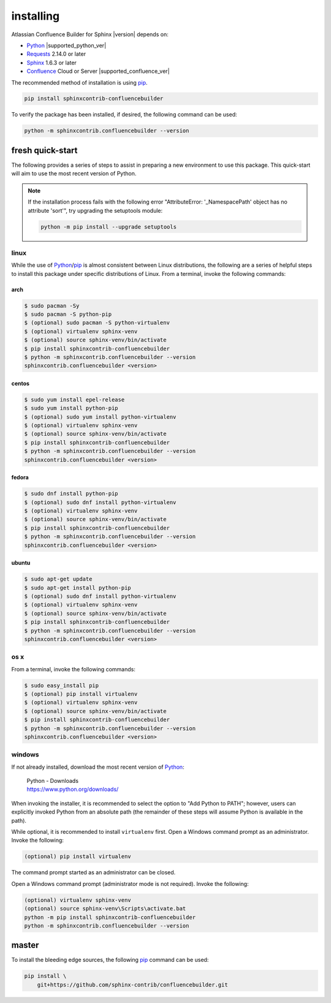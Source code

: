 installing
==========

Atlassian Confluence Builder for Sphinx |version| depends on:

* Python_ |supported_python_ver|
* Requests_ 2.14.0 or later
* Sphinx_ 1.6.3 or later
* Confluence_ Cloud or Server |supported_confluence_ver|

The recommended method of installation is using pip_.

.. code-block:: shell

   pip install sphinxcontrib-confluencebuilder

To verify the package has been installed, if desired, the following command can
be used:

.. code-block:: shell

   python -m sphinxcontrib.confluencebuilder --version

fresh quick-start
-----------------

The following provides a series of steps to assist in preparing a new
environment to use this package. This quick-start will aim to use the most
recent version of Python.

.. note::

   If the installation process fails with the following error "AttributeError:
   '_NamespacePath' object has no attribute 'sort'", try upgrading the
   setuptools module:

   .. code-block:: shell

       python -m pip install --upgrade setuptools

linux
~~~~~

While the use of Python_/pip_ is almost consistent between Linux distributions,
the following are a series of helpful steps to install this package under
specific distributions of Linux. From a terminal, invoke the following commands:

arch
++++

.. code-block:: shell

   $ sudo pacman -Sy
   $ sudo pacman -S python-pip
   $ (optional) sudo pacman -S python-virtualenv
   $ (optional) virtualenv sphinx-venv
   $ (optional) source sphinx-venv/bin/activate
   $ pip install sphinxcontrib-confluencebuilder
   $ python -m sphinxcontrib.confluencebuilder --version
   sphinxcontrib.confluencebuilder <version>

centos
++++++

.. code-block:: shell

   $ sudo yum install epel-release
   $ sudo yum install python-pip
   $ (optional) sudo yum install python-virtualenv
   $ (optional) virtualenv sphinx-venv
   $ (optional) source sphinx-venv/bin/activate
   $ pip install sphinxcontrib-confluencebuilder
   $ python -m sphinxcontrib.confluencebuilder --version
   sphinxcontrib.confluencebuilder <version>

fedora
++++++

.. code-block:: shell

   $ sudo dnf install python-pip
   $ (optional) sudo dnf install python-virtualenv
   $ (optional) virtualenv sphinx-venv
   $ (optional) source sphinx-venv/bin/activate
   $ pip install sphinxcontrib-confluencebuilder
   $ python -m sphinxcontrib.confluencebuilder --version
   sphinxcontrib.confluencebuilder <version>

ubuntu
++++++

.. code-block:: shell

   $ sudo apt-get update
   $ sudo apt-get install python-pip
   $ (optional) sudo dnf install python-virtualenv
   $ (optional) virtualenv sphinx-venv
   $ (optional) source sphinx-venv/bin/activate
   $ pip install sphinxcontrib-confluencebuilder
   $ python -m sphinxcontrib.confluencebuilder --version
   sphinxcontrib.confluencebuilder <version>

os x
~~~~

From a terminal, invoke the following commands:

.. code-block:: shell

   $ sudo easy_install pip
   $ (optional) pip install virtualenv
   $ (optional) virtualenv sphinx-venv
   $ (optional) source sphinx-venv/bin/activate
   $ pip install sphinxcontrib-confluencebuilder
   $ python -m sphinxcontrib.confluencebuilder --version
   sphinxcontrib.confluencebuilder <version>

windows
~~~~~~~

If not already installed, download the most recent version of Python_:

   | Python - Downloads
   | https://www.python.org/downloads/

When invoking the installer, it is recommended to select the option to "Add
Python to PATH"; however, users can explicitly invoked Python from an absolute
path (the remainder of these steps will assume Python is available in the path).

While optional, it is recommended to install ``virtualenv`` first. Open a
Windows command prompt as an administrator. Invoke the following:

.. code-block:: shell

   (optional) pip install virtualenv

The command prompt started as an administrator can be closed.

Open a Windows command prompt (administrator mode is not required). Invoke the
following:

.. code-block:: shell

   (optional) virtualenv sphinx-venv
   (optional) source sphinx-venv\Scripts\activate.bat
   python -m pip install sphinxcontrib-confluencebuilder
   python -m sphinxcontrib.confluencebuilder --version

master
------

To install the bleeding edge sources, the following pip_ command can be used:

.. code-block:: shell

   pip install \
       git+https://github.com/sphinx-contrib/confluencebuilder.git

.. _Confluence: https://www.atlassian.com/software/confluence
.. _Python: https://www.python.org/
.. _Requests: https://pypi.python.org/pypi/requests
.. _Sphinx: http://sphinx-doc.org/
.. _pip: https://pip.pypa.io/
